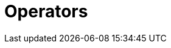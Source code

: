 = Operators
:page-aliases: {page-version}@typeql::values/arithmetic.adoc, {page-version}@typeql::values/functions.adoc
